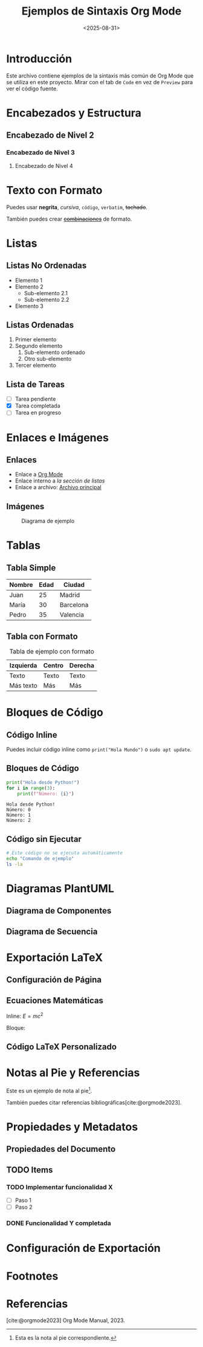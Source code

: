 #+TITLE: Ejemplos de Sintaxis Org Mode
#+AUTHOR: Equipo de Desarrollo
#+DATE: <2025-08-31>

* Introducción

Este archivo contiene ejemplos de la sintaxis más común de Org Mode que se utiliza en este proyecto. Mirar con el tab de ~Code~ en vez de ~Preview~ para ver el código fuente.

* Encabezados y Estructura

** Encabezado de Nivel 2
*** Encabezado de Nivel 3
**** Encabezado de Nivel 4

* Texto con Formato

Puedes usar *negrita*, /cursiva/, =código=, ~verbatim~, +tachado+.

También puedes crear +_combinaciones_+ de formato.

* Listas

** Listas No Ordenadas
- Elemento 1
- Elemento 2
  - Sub-elemento 2.1
  - Sub-elemento 2.2
- Elemento 3

** Listas Ordenadas
1. Primer elemento
2. Segundo elemento
   1. Sub-elemento ordenado
   2. Otro sub-elemento
3. Tercer elemento

** Lista de Tareas
- [ ] Tarea pendiente
- [X] Tarea completada
- [-] Tarea en progreso

* Enlaces e Imágenes

** Enlaces
- Enlace a [[https://orgmode.org][Org Mode]]
- Enlace interno a [[*Listas][la sección de listas]]
- Enlace a archivo: [[file:informe.org][Archivo principal]]

** Imágenes
#+CAPTION: Diagrama de ejemplo
#+ATTR_HTML: :width 400px
#+ATTR_LATEX: :width 8cm
[[./assets/arch-1.png]]

* Tablas

** Tabla Simple
| Nombre | Edad | Ciudad |
|--------+------+--------|
| Juan   |   25 | Madrid |
| María  |   30 | Barcelona |
| Pedro  |   35 | Valencia |

** Tabla con Formato
#+CAPTION: Tabla de ejemplo con formato
#+ATTR_LATEX: :align l|c|r
| Izquierda | Centro | Derecha |
|-----------+--------+---------|
| Texto     | Texto  | Texto   |
| Más texto | Más    | Más     |

* Bloques de Código

** Código Inline
Puedes incluir código inline como =print("Hola Mundo")= o ~sudo apt update~.

** Bloques de Código
#+NAME: ejemplo-python
#+BEGIN_SRC python :results output :exports both
print("Hola desde Python!")
for i in range(3):
    print(f"Número: {i}")
#+END_SRC

#+RESULTS: ejemplo-python
: Hola desde Python!
: Número: 0
: Número: 1
: Número: 2

** Código sin Ejecutar
#+BEGIN_SRC bash :exports code
# Este código no se ejecuta automáticamente
echo "Comando de ejemplo"
ls -la
#+END_SRC

* Diagramas PlantUML

** Diagrama de Componentes
#+BEGIN_SRC plantuml :file assets/ejemplo-componentes.png :exports results
@startuml
!theme plain
skinparam componentStyle rectangle

component "Frontend" as FE
component "Backend" as BE
component "Base de Datos" as DB

FE --> BE : HTTP
BE --> DB : SQL
#+END_SRC

** Diagrama de Secuencia
#+BEGIN_SRC plantuml :file assets/ejemplo-secuencia.png :exports results
@startuml
actor Usuario
participant Frontend
participant Backend
database BaseDatos

Usuario -> Frontend: Solicitud
Frontend -> Backend: Procesar
Backend -> BaseDatos: Consultar
BaseDatos --> Backend: Resultado
Backend --> Frontend: Respuesta
Frontend --> Usuario: Mostrar
#+END_SRC

* Exportación LaTeX

** Configuración de Página
#+BEGIN_EXPORT latex
\thispagestyle{empty}
#+END_EXPORT

** Ecuaciones Matemáticas
Inline: $E = mc^2$

Bloque:
#+BEGIN_EXPORT latex
\begin{equation}
\sum_{i=1}^{n} x_i = \int_{0}^{1} f(x) \, dx
\end{equation}
#+END_EXPORT

** Código LaTeX Personalizado
#+BEGIN_EXPORT latex
\begin{itemize}
\item Elemento personalizado
\item Otro elemento
\end{itemize}
#+END_EXPORT

* Notas al Pie y Referencias

Este es un ejemplo de nota al pie[fn:1].

También puedes citar referencias bibliográficas[cite:@orgmode2023].

* Propiedades y Metadatos

** Propiedades del Documento
#+PROPERTY: header-args :tangle yes
#+PROPERTY: header-args:python :session *python*

** TODO Items
*** TODO Implementar funcionalidad X
DEADLINE: <2025-09-15>
- [ ] Paso 1
- [ ] Paso 2

*** DONE Funcionalidad Y completada
CLOSED: [2025-08-30]

* Configuración de Exportación

#+OPTIONS: toc:2 num:3 date:nil author:nil
#+LATEX_HEADER: \usepackage{minted}
#+LATEX_HEADER: \usepackage{geometry}
#+LATEX_HEADER: \geometry{margin=2.5cm}

* Footnotes

[fn:1] Esta es la nota al pie correspondiente.

* Referencias

[cite:@orgmode2023] Org Mode Manual, 2023.
